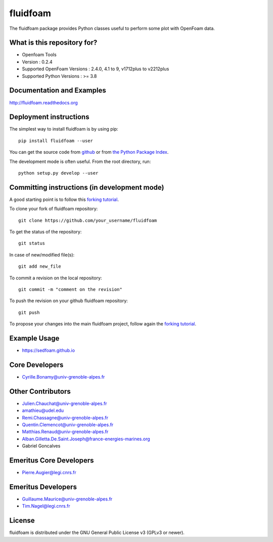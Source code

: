 ========
fluidfoam
========

|release| |docs| |Github-action| |coverage|

.. |release| image:: https://img.shields.io/pypi/v/fluidfoam.svg
   :target: https://pypi.python.org/pypi/fluidfoam/
   :alt: Latest version

.. |docs| image:: https://readthedocs.org/projects/fluidfoam/badge/?version=latest
   :target: http://fluidfoam.readthedocs.org
   :alt: Documentation status

.. |Github-action| image:: https://github.com/fluiddyn/fluidfoam/actions/workflows/build_and_test.yml/badge.svg
   :target: https://github.com/fluiddyn/fluidfoam/actions
   :alt: CI status

.. |coverage| image:: https://codecov.io/gh/fluiddyn/fluidfoam/branch/master/graph/badge.svg
   :target: https://codecov.io/gh/fluiddyn/fluidfoam/branch/master/
   :alt: Code coverage

The fluidfoam package provides Python classes useful to perform some plot with OpenFoam data.

What is this repository for?
----------------------------

* Openfoam Tools
* Version : 0.2.4
* Supported OpenFoam Versions : 2.4.0, 4.1 to 9, v1712plus to v2212plus
* Supported Python Versions : >= 3.8

Documentation and Examples
--------------------------

`http://fluidfoam.readthedocs.org
<http://fluidfoam.readthedocs.org>`_

Deployment instructions
-----------------------

The simplest way to install fluidfoam is by using pip::

  pip install fluidfoam --user

You can get the source code from `github
<https://github.com/fluiddyn/fluidfoam>`_ or from `the Python Package Index
<https://pypi.python.org/pypi/fluidfoam/>`_.

The development mode is often useful. From the root directory, run::

  python setup.py develop --user


Committing instructions (in development mode)
---------------------------------------------

A good starting point is to follow this `forking tutorial <https://guides.github.com/activities/forking/>`_.

To clone your fork of fluidfoam repository::

  git clone https://github.com/your_username/fluidfoam
  
To get the status of the repository::

  git status

In case of new/modified file(s)::

  git add new_file

To commit a revision on the local repository::

  git commit -m "comment on the revision"

To push the revision on your github fluidfoam repository::

  git push

To propose your changes into the main fluidfoam project, follow again the `forking tutorial <https://guides.github.com/activities/forking/>`_.

Example Usage
-------------

* https://sedfoam.github.io

Core Developers
---------------

* Cyrille.Bonamy@univ-grenoble-alpes.fr

Other Contributors
------------------

* Julien.Chauchat@univ-grenoble-alpes.fr
* amathieu@udel.edu
* Remi.Chassagne@univ-grenoble-alpes.fr
* Quentin.Clemencot@univ-grenoble-alpes.fr
* Matthias.Renaud@univ-grenoble-alpes.fr
* Alban.Gilletta.De.Saint.Joseph@france-energies-marines.org
* Gabriel Goncalves

Emeritus Core Developers
------------------------

* Pierre.Augier@legi.cnrs.fr

Emeritus Developers
------------------------

* Guillaume.Maurice@univ-grenoble-alpes.fr
* Tim.Nagel@legi.cnrs.fr

License
-------

fluidfoam is distributed under the GNU General Public License v3 (GPLv3 or newer).

.. _GPLv3: https://www.gnu.org/licenses/gpl-3.0.en.html
